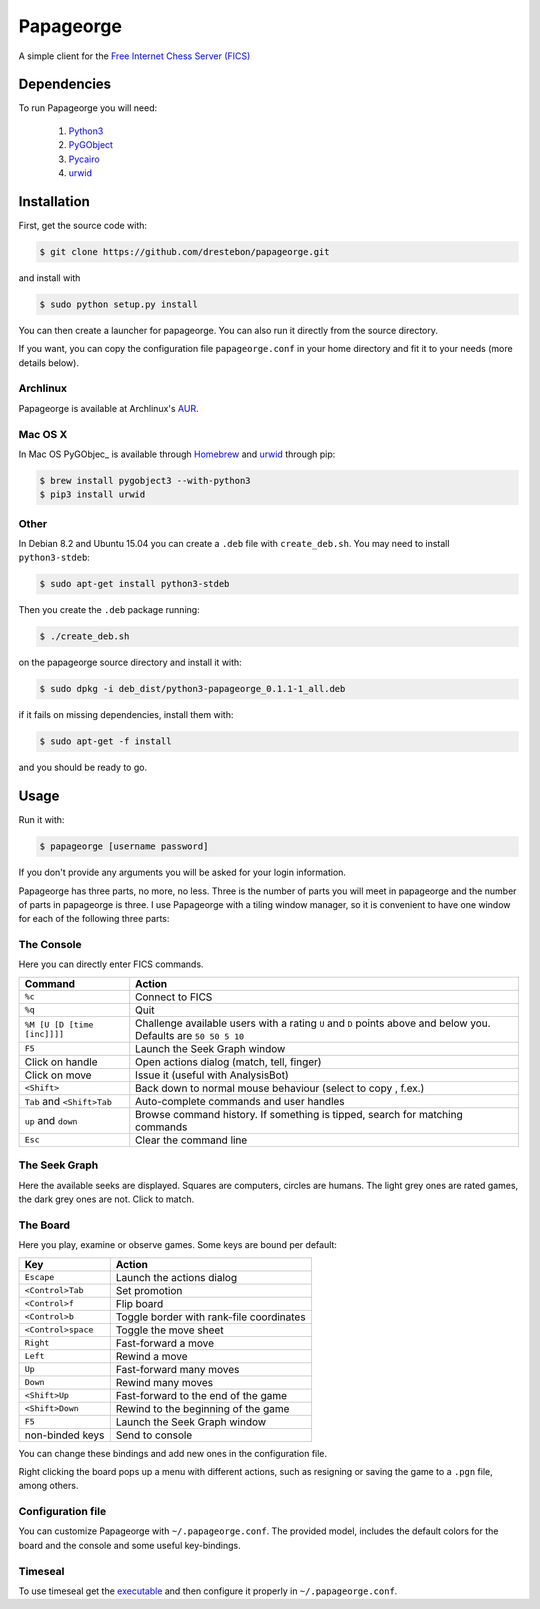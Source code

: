 Papageorge
==========

A simple client for the `Free Internet Chess Server (FICS)`_

.. _`Free Internet Chess Server (FICS)`: http://freechess.org/ 

Dependencies
------------

To run Papageorge you will need:

    1. Python3_
    2. PyGObject_
    3. Pycairo_
    4. urwid_

.. _Python3: https://www.python.org/ 
.. _PyGObject: http://wiki.gnome.org/action/show/Projects/PyGObject
.. _Pycairo: http://www.cairographics.org/pycairo
.. _urwid: http://urwid.org/

Installation
------------

First, get the source code with:

.. code-block:: bash

    $ git clone https://github.com/drestebon/papageorge.git

and install with

.. code-block:: bash

    $ sudo python setup.py install

You can then create a launcher for papageorge. You can also run it directly
from the source directory.

If you want, you can copy the configuration file ``papageorge.conf`` in your
home directory and fit it to your needs (more details below).

Archlinux
.........

Papageorge is available at Archlinux's AUR_.

.. _AUR: https://aur.archlinux.org/packages/papageorge-git/

Mac OS X
........

In Mac OS PyGObjec_ is available through Homebrew_ and urwid_ through pip:

.. _Homebrew: https://brew.sh

.. code-block:: bash

    $ brew install pygobject3 --with-python3
    $ pip3 install urwid

Other
.....

In Debian 8.2 and Ubuntu 15.04 you can create a ``.deb`` file with
``create_deb.sh``. You may need to install ``python3-stdeb``:

.. code-block:: bash

    $ sudo apt-get install python3-stdeb

Then you create the ``.deb`` package running:

.. code-block:: bash

    $ ./create_deb.sh

on the papageorge source directory and install it with:

.. code-block:: bash

    $ sudo dpkg -i deb_dist/python3-papageorge_0.1.1-1_all.deb

if it fails on missing dependencies, install them with:

.. code-block:: bash

    $ sudo apt-get -f install

and you should be ready to go.

Usage
-----

Run it with:

.. code-block:: bash

    $ papageorge [username password]

If you don't provide any arguments you will be asked for your login
information.

Papageorge has three parts, no more, no less. Three is the number of parts you
will meet in papageorge and the number of parts in papageorge is three. I use
Papageorge with a tiling window manager, so it is convenient to have one window
for each of the following three parts:

The Console
...........

.. image:: http://saveimg.com/images/2015/09/14/TFeCS4jkA.png

Here you can directly enter FICS commands. 

=========================== ===============================================================================================================
Command                     Action
=========================== ===============================================================================================================
``%c``                      Connect to FICS
``%q``                      Quit
``%M [U [D [time [inc]]]]`` Challenge available users with a rating ``U`` and ``D`` points above and below you. Defaults are ``50 50 5 10``
``F5``                      Launch the Seek Graph window
Click on handle             Open actions dialog (match, tell, finger)
Click on move               Issue it (useful with AnalysisBot)
``<Shift>``                 Back down to normal mouse behaviour (select to copy , f.ex.)
``Tab`` and ``<Shift>Tab``  Auto-complete commands and user handles
``up`` and ``down``         Browse command history. If something is tipped, search for matching commands
``Esc``                     Clear the command line
=========================== ===============================================================================================================


The Seek Graph
..............

.. image:: http://saveimg.com/images/2015/09/14/By0aQO.png

Here the available seeks are displayed. Squares are computers, circles
are humans. The light grey ones are rated games, the dark grey ones are
not. Click to match.

The Board
.........

.. image:: http://saveimg.com/images/2016/02/03/guotw5SJr.png

Here you play, examine or observe games. Some keys are bound per
default:

================== ========================================
Key                Action
================== ========================================
``Escape``         Launch the actions dialog
``<Control>Tab``   Set promotion
``<Control>f``     Flip board
``<Control>b``     Toggle border with rank-file coordinates
``<Control>space`` Toggle the move sheet
``Right``          Fast-forward a move
``Left``           Rewind a move
``Up``             Fast-forward many moves
``Down``           Rewind many moves
``<Shift>Up``      Fast-forward to the end of the game
``<Shift>Down``    Rewind to the beginning of the game
``F5``             Launch the Seek Graph window
non-binded keys    Send to console
================== ========================================

You can change these bindings and add new ones in the configuration file.

Right clicking the board pops up a menu with different actions, such as
resigning or saving the game to a ``.pgn`` file, among others.

Configuration file
..................

You can customize Papageorge with ``~/.papageorge.conf``. The provided model,
includes the default colors for the board and the console and some useful
key-bindings.

Timeseal
........

To use timeseal get the executable_ and then configure it properly in
``~/.papageorge.conf``.

.. _executable: http://sourceforge.net/projects/scidvspc/files/support%20files/timeseal.Linux-i386.gz/download

